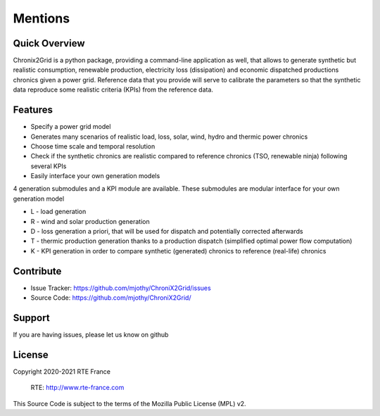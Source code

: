 Mentions
=========

Quick Overview
------------------

Chronix2Grid is a python package, providing a command-line application as well,
that allows to generate synthetic but realistic consumption, renewable production, electricity loss (dissipation)
and economic dispatched productions chronics given a power grid.
Reference data that you provide will serve to calibrate the parameters
so that the synthetic data reproduce some realistic criteria (KPIs) from the reference data.


Features
----------

* Specify a power grid model
* Generates many scenarios of realistic load, loss, solar, wind, hydro and thermic power chronics
* Choose time scale and temporal resolution
* Check if the synthetic chronics are realistic compared to reference chronics (TSO, renewable ninja) following several KPIs
* Easily interface your own generation models

4 generation submodules and a KPI module are available. These submodules are modular interface for your own generation model

* L - load generation
* R - wind and solar production generation
* D - loss generation a priori, that will be used for dispatch and potentially corrected afterwards
* T - thermic production generation thanks to a production dispatch (simplified optimal power flow computation)
* K - KPI generation in order to compare synthetic (generated) chronics to reference (real-life) chronics


Contribute
-------------

- Issue Tracker: https://github.com/mjothy/ChroniX2Grid/issues
- Source Code: https://github.com/mjothy/ChroniX2Grid/

Support
----------

If you are having issues, please let us know on github

License
---------
Copyright 2020-2021 RTE France

    RTE: http://www.rte-france.com

This Source Code is subject to the terms of the Mozilla Public License (MPL) v2.
